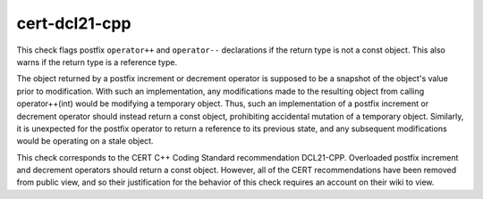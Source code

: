 .. title:: clang-tidy - cert-dcl21-cpp

cert-dcl21-cpp
==============

This check flags postfix ``operator++`` and ``operator--`` declarations
if the return type is not a const object. This also warns if the return type
is a reference type.

The object returned by a postfix increment or decrement operator is supposed
to be a snapshot of the object's value prior to modification. With such an
implementation, any modifications made to the resulting object from calling
operator++(int) would be modifying a temporary object. Thus, such an
implementation of a postfix increment or decrement operator should instead
return a const object, prohibiting accidental mutation of a temporary object.
Similarly, it is unexpected for the postfix operator to return a reference to
its previous state, and any subsequent modifications would be operating on a
stale object.

This check corresponds to the CERT C++ Coding Standard recommendation
DCL21-CPP. Overloaded postfix increment and decrement operators should return a
const object. However, all of the CERT recommendations have been removed from
public view, and so their justification for the behavior of this check requires
an account on their wiki to view.